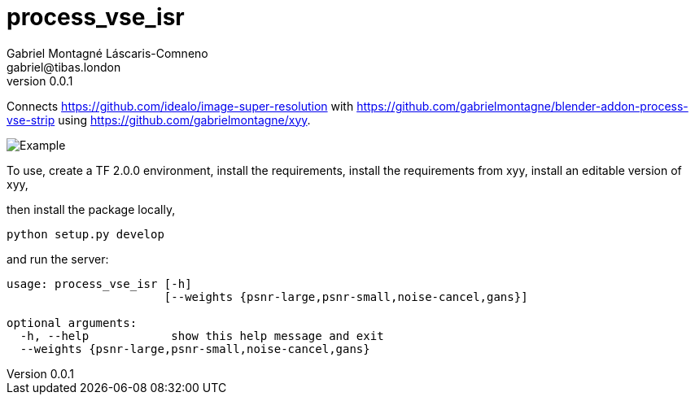 = process_vse_isr
Gabriel Montagné Láscaris-Comneno <gabriel@tibas.london>
v0.0.1

Connects https://github.com/idealo/image-super-resolution
with https://github.com/gabrielmontagne/blender-addon-process-vse-strip
using https://github.com/gabrielmontagne/xyy.

image::example.png[Example]

To use, 
  create a TF 2.0.0 environment, 
  install the requirements, 
  install the requirements from xyy, 
  install an editable version of xyy, 

then install the package locally, 

`python setup.py develop`

and run the server:

----
usage: process_vse_isr [-h]
                       [--weights {psnr-large,psnr-small,noise-cancel,gans}]

optional arguments:
  -h, --help            show this help message and exit
  --weights {psnr-large,psnr-small,noise-cancel,gans}
----

